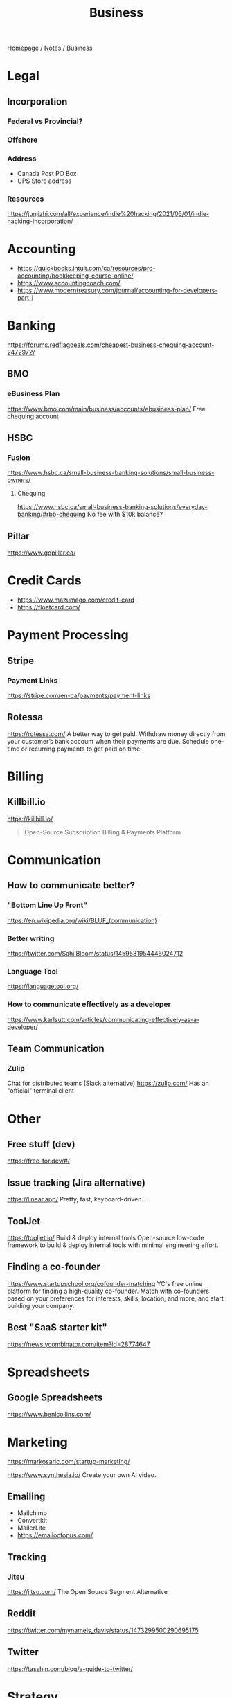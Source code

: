 #+title: Business

[[file:../homepage.org][Homepage]] / [[file:../notes.org][Notes]] / Business

* Legal
** Incorporation
*** Federal vs Provincial?
*** Offshore
*** Address
- Canada Post PO Box
- UPS Store address
*** Resources
https://junjizhi.com/all/experience/indie%20hacking/2021/05/01/indie-hacking-incorporation/

* Accounting
- https://quickbooks.intuit.com/ca/resources/pro-accounting/bookkeeping-course-online/
- https://www.accountingcoach.com/
- https://www.moderntreasury.com/journal/accounting-for-developers-part-i

* Banking
https://forums.redflagdeals.com/cheapest-business-chequing-account-2472972/
** BMO
*** eBusiness Plan
https://www.bmo.com/main/business/accounts/ebusiness-plan/
Free chequing account
** HSBC
*** Fusion
https://www.hsbc.ca/small-business-banking-solutions/small-business-owners/
**** Chequing
https://www.hsbc.ca/small-business-banking-solutions/everyday-banking/#rbb-chequing
No fee with $10k balance?
** Pillar
https://www.gopillar.ca/

* Credit Cards
- https://www.mazumago.com/credit-card
- https://floatcard.com/

* Payment Processing
** Stripe
*** Payment Links
https://stripe.com/en-ca/payments/payment-links
** Rotessa
https://rotessa.com/
A better way to get paid.
Withdraw money directly from your customer’s bank account when their payments are due. Schedule one-time or recurring payments to get paid on time.

* Billing
** Killbill.io
https://killbill.io/
#+begin_quote
Open-Source Subscription Billing & Payments Platform
#+end_quote

* Communication
** How to communicate better?
*** "Bottom Line Up Front"
https://en.wikipedia.org/wiki/BLUF_(communication)
*** Better writing
https://twitter.com/SahilBloom/status/1459531954446024712
*** Language Tool
https://languagetool.org/
*** How to communicate effectively as a developer
https://www.karlsutt.com/articles/communicating-effectively-as-a-developer/
** Team Communication
*** Zulip
Chat for distributed teams (Slack alternative)
https://zulip.com/
Has an "official" terminal client

* Other
** Free stuff (dev)
https://free-for.dev/#/
** Issue tracking (Jira alternative)
https://linear.app/
Pretty, fast, keyboard-driven...
** ToolJet
https://tooljet.io/
Build & deploy internal tools
Open-source low-code framework to build & deploy internal tools with minimal engineering effort.
** Finding a co-founder
https://www.startupschool.org/cofounder-matching
YC's free online platform for finding a high-quality co-founder.
Match with co-founders based on your preferences for interests, skills, location, and more, and start building your company.
** Best "SaaS starter kit"
https://news.ycombinator.com/item?id=28774647

* Spreadsheets
** Google Spreadsheets
https://www.benlcollins.com/

* Marketing
https://markosaric.com/startup-marketing/

https://www.synthesia.io/
Create your own AI video.

** Emailing
- Mailchimp
- Convertkit
- MailerLite
- https://emailoctopus.com/

** Tracking
*** Jitsu
https://jitsu.com/
The Open Source Segment Alternative

** Reddit
https://twitter.com/mynameis_davis/status/1473299500290695175

** Twitter
https://tasshin.com/blog/a-guide-to-twitter/

* Strategy
** SaaS pricing
https://nofreeplan.com/
** Open startups
https://openstartups.run/
** For agencies
https://www.youtube.com/watch?v=M3EXUxO_kbE

1. Be hyper specialized
   Example: Scaling Facebook Ads for e-commerce brands, post-product market fit
2. Make yourself essential to your clients
3. Personify your brand
4. Be selective with your clients
** "Infoproducts"
1. Find a niche
2. Create an infoproduct
3. Presell it
4. Use affiliates to drive traffic to it
** Validate Ideas
http://momtestbook.com/
** Buy websites and add revenue
https://twitter.com/JamesonCamp/status/1480638561921777676
** Build newsletters and monetize them
https://twitter.com/JamesonCamp/status/1422243525870166019

* Financing
** Pitching your early stage startup
https://stripe.com/en-gb-be/atlas/guides/pitching
** Entrepreneur First
https://go.joinef.com/toronto-2021/
** Mentorship Network
https://pioneer.app/
** Venture Capital
*** Y Combinator
Need to record a video introducing the co-founders to apply
And fill in simple enough form
https://www.ycombinator.com/howtoapply/
**** Deal
https://www.ycombinator.com/deal/
$125K post-money for 7% equity
**** Twitter thread "Y Combinator is not worth it"
https://twitter.com/theryanking/status/1487500943511932941
*** a16z START
https://a16z.com/programs-a16z-start/
*** Ernestine Fu: All You Need to Know About Venture Capital
https://youtu.be/qieDyvn6q0Q
**** Getting into VC and Staying in VC
As a partner: no application, all about connections (example: founded a successful company, early portfolio company...)
Analyst / associate: after business school
Always Be Closing or you'll be booted from the next fund

**** Dynamics of Negotiating A Financing Round
***** Convincing founders
Assume it's a really good company
Never show any dislike or distaste
You never know if this founder is gonna start the next billion-dollar company
Their first idea might be terrible, they second idea might be wonderful

Keep an open mind, be very friendly and positive to the founder in addition to pitching your partnership / your firm
Start your reputation (demo day...) before you even meet a founder for the first time

***** Convincing the rest of your partnership
Max 2-3 deals per year (major (>20%) deals with a seat on the board)

You might see hundreds a deal, have 8-10 that you might fund and at the end of year you typically fund 2 or 3 deals
For each of the hundreds of deal that you see, it might be one of the 8-10 and you'll want to fund
VC firm is a partnership, need to convince the other partners, deals are usually a consensus between all the partners

***** Competitive deals
Always assume it'll be competitive and that many other funds will want to invest
You either want to be in really early (first term sheet) or very late (last term sheet)

**** Sourcing Deals and Finding Investment Opportunities
***** Sourcing Deals
Data-driven approach:
- Who's raising in App Stores rankings?
- Who's raising in Alexa ratings for top sites?

Attending demo days at incubators, accelerators..

- Anything available on the Internet or at a demo day: you're not the only one looking at it
- Make sure you have your network in place
- The best VC firms know all the companies at YC demo day before they even present

***** Best Investment Opportunities
- Tech (is there a strong product?)
- Team (what's the founders track record? evidence that they have a vision? an idea is cheap, it's about how you execute it)
- Product/Market Fit (is this actually a need that's being met? 100% of 10M market < 1% of $1B market)

**** Term Sheet Basics
***** Pre and Post-Money Valuation
- A company has $3M worth of assets
- An investor comes in and put $1M in the company
- Pre-Money Valuation is $3M
- Post-Money Valuation is $4M

***** Liquidation Preference
Preferred Stocks vs Common Stocks
- With Preferred Stocks, investors get their money back first
- It only really matters when a company sells for below their valuation price
- Snap has investors holding common stocks but this is very uncommon

***** Board of Directors
With a significant amount of capital usually comes a board seat

Common board for early stage companies:
- Founder
- Lead Investor
- Independant Board Member

For later stage companies:
- Co-Founder
- Co-Founder
- Lead Investor #1
- Lead Investor #2
- Independant Board Member

Goal of the board is to guide the CEO and hold them accountable

***** Protective Provisions
For example, approval of board before any X amount of capital spent

***** Right of First Refusal (ROFR)
As an investor, if a company is selling secondary shares, you'll be able to purchase those shares before anybody else

***** Pro Rata
The right of keeping a % of the company shares in later financing rounds by adding capital and not being diluted

***** Drag Along
As a lead investor, drag along means that you make all major business decisions for all the smaller (typically angel) investors

***** Employee Option Pool
VCs prefer that the employee option pool is created before their investment (typically 15-20%, diluting the founders)
Best entrepreneurs refer that the employee option pool is created after the round of investment, diluting everybody

***** No Shop Agreement
Usually 40 days (VCs want it longer (60-90 days) and entrepreneurs shorters (30 days))
Means you're not shopping around the term sheet / valuation (otherwise process never ends)
Term sheets aren't binding, though usually everybody goes through the deal as your reputation is on the line

**** Portfolio Management
3 types of companies in a typical portfolio:
- unicorns, $1B outcome
- dragonites, potential to have a high ROI
- the walking dead, consistently operating but probably won't make a huge exit for you

VCs would typically focus on the top 2-3 companies in their portfolio of ~10

Walking dead strategies:
- Being an activist: Sequoia merged Elon Musk's X.com and Peter Thiel's company creating PayPal
- Ignoring it

**** VC Firm Composition, Governance and Dynamics
Every VC firm has those four roles:
- Analysis and Market Research
- Sourcing
- Investments and Portfolio Management
- Fund Raising

The more senior you are, the more towards sourcing, investment and fund raising you are

Generally speaking, towards the beginning of the life of the fund, that's where the investments that are true to the spirit of the fund are made
In the middle, that's when the crazy investments are made
And towards the end, investments are made very carefully as it might impact being able to raide for the next fund

**** GP / LP Dynamics
- GP = General Partners
- LP = Limited Partners

- LPs invest in VC funds
- High net worth individuals, corporations, institutional investors, universities...

- Every VC fund is a partnership, is there good synergy between the partners?
- What's their investment thesis/strategy? Particular sector?
- Are the GPs well suited to source and close investments?

- Typically a 2-3% management fee
- $100M fund, $2-3M for the GP to manage the fund
- Other: 20% carried interest => 80/20 split of profits
- $1B fund, LPs get $800M, GPs get $200M
** "Everything I Wish I Had Known About Raising a Seed Round"
https://blog.startupstash.com/everything-i-wish-i-had-known-about-raising-a-seed-round-a615f8f7740b

* Product Management
https://online.stanford.edu/courses/xprodmgt110-product-management-transforming-opportunities-great-products
** Agile
*** Scrum
https://en.wikipedia.org/wiki/Scrum_(software_development)#Workflow
**** Sprint Planning
https://www.atlassian.com/agile/scrum/sprint-planning
Sprint planning is an event in scrum that kicks off the sprint. The purpose of sprint planning is to define what can be delivered in the sprint and how that work will be achieved.
** A|B Testing
*** Growthbook
https://www.growthbook.io/

* People Management
** https://www.manager-tools.com/
** Peopleware: Productive Projects and Teams
by Timothy Lister and Tom DeMarco
** https://lattice.com/library/6-people-management-tips-that-will-make-you-a-bette
** https://twitter.com/Jobvo/status/1477610639040434183?s=20
** https://news.ycombinator.com/item?id=30497703

* Advice
"How to Get Rich" by Naval: https://threadreaderapp.com/thread/1002103360646823936.html

* Inspiration
Engineer turned marketers for SaaS businesses: https://www.gkogan.co/
Studio that builds SaaS apps for marketers: https://www.incremen.to/
"Founder reads": https://founderreads.com/

* Clients Relationships
How to handle clients in a freelancing / agency relationship?
- https://leanpub.com/freelancedeveloperbook
- It's a relationship like any other, and you earn each other trust through your interactions over time. So you need to be extremely reliable and responsive if you want to be perceived as trust worthy.
- If something bad happened, be transparent and the sooner you say it the better. It's extremely uncomfortable, and you'll try to delay it because you don't want to say shit happened, even if it wasn't your fault.
- Never bring up a problem without a solution, or a potential solution, or a recommendation for a solution. No one wants problems, we all have plenty of those. Even if it's something out of your control, you should always spin a solution for it.
- Always reply, never leave someone hanging.

* Real Estate
Becoming a broker:
https://www.collegeimmobilier.com/

* Resources
https://bigmachine.io/products/going-solo/
** SaaS promotion
https://appsumo.com/
** Startup School
https://www.startupschool.org/
** List of free tier dev tools
https://github.com/255kb/stack-on-a-budget
** Blog from a group of companies
https://bychgroup.com/blog/
** Hacker News: Successful one-person online businesses?
https://news.ycombinator.com/item?id=21332072
** Reddit launch list
https://www.reddit.com/r/startups/comments/fuw483/alternatives_to_product_hunt_to_submit_your/
** SaaS growth articles
https://github.com/yongfook/saas-growth-articles
** Making money with courses
https://go.consulting.com/evergreen-training
** Case studies of successful companies
https://www.starterstory.com/explore
